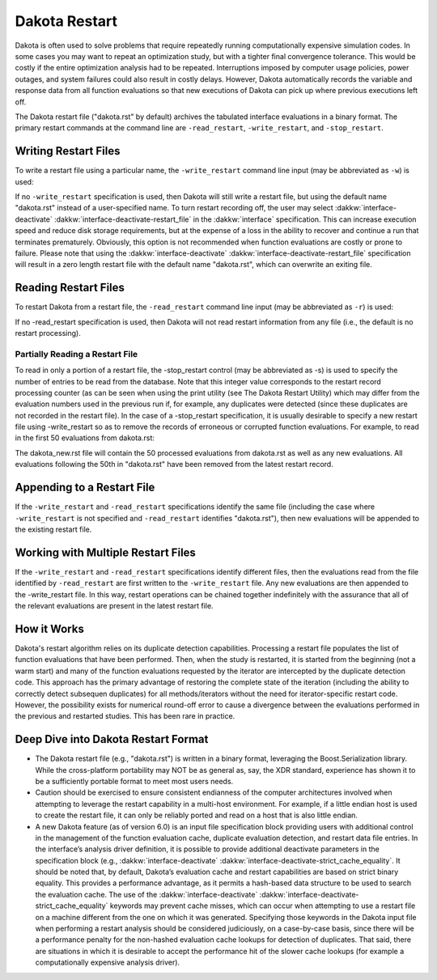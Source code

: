 .. _dakota_restart:

""""""""""""""
Dakota Restart
""""""""""""""

Dakota is often used to solve problems that require repeatedly running computationally expensive simulation codes. In some cases you may want to repeat
an optimization study, but with a tighter final convergence tolerance. This would be costly if the entire optimization analysis had to be repeated.
Interruptions imposed by computer usage policies, power outages, and system failures could also result in costly delays. However, Dakota automatically
records the variable and response data from all function evaluations so that new executions of Dakota can pick up where previous executions left off.

The Dakota restart file ("dakota.rst" by default) archives the tabulated interface evaluations in a binary format. The primary restart commands at
the command line are ``-read_restart``, ``-write_restart``, and ``-stop_restart``.

=====================
Writing Restart Files
=====================

To write a restart file using a particular name, the ``-write_restart`` command line input (may be abbreviated as ``-w``) is used:

.. code_block:

   dakota -i dakota.in -write_restart my_restart_file

If no ``-write_restart`` specification is used, then Dakota will still write a restart file, but using the default name "dakota.rst" instead of a user-specified name.
To turn restart recording off, the user may select :dakkw:`interface-deactivate` :dakkw:`interface-deactivate-restart_file` in the :dakkw:`interface` specification. This can increase execution
speed and reduce disk storage requirements, but at the expense of a loss in the ability to recover and continue a run that terminates prematurely. Obviously, this
option is not recommended when function evaluations are costly or prone to failure. Please note that using the :dakkw:`interface-deactivate` :dakkw:`interface-deactivate-restart_file` specification
will result in a zero length restart file with the default name "dakota.rst", which can overwrite an exiting file.

=====================
Reading Restart Files
=====================

To restart Dakota from a restart file, the ``-read_restart`` command line input (may be abbreviated as ``-r``) is used:

.. code_block:

   dakota -i dakota.in -read_restart my_restart_file

If no -read_restart specification is used, then Dakota will not read restart information from any file (i.e., the default is no restart processing).

--------------------------------
Partially Reading a Restart File
--------------------------------

To read in only a portion of a restart file, the -stop_restart control (may be abbreviated as -s) is used to specify the number of entries to be read from the database. Note that this
integer value corresponds to the restart record processing counter (as can be seen when using the print utility (see The Dakota Restart Utility) which may differ from the evaluation numbers
used in the previous run if, for example, any duplicates were detected (since these duplicates are not recorded in the restart file). In the case of a -stop_restart specification, it is usually
desirable to specify a new restart file using -write_restart so as to remove the records of erroneous or corrupted function evaluations. For example, to read in the first 50 evaluations from dakota.rst:

.. code_block:

   dakota -i dakota.in -r dakota.rst -s 50 -w dakota_new.rst

The dakota_new.rst file will contain the 50 processed evaluations from dakota.rst as well as any new evaluations. All evaluations following the 50th in "dakota.rst"
have been removed from the latest restart record.

===========================
Appending to a Restart File
===========================

If the ``-write_restart`` and ``-read_restart`` specifications identify the same file (including the case where ``-write_restart`` is not specified and ``-read_restart`` identifies "dakota.rst"),
then new evaluations will be appended to the existing restart file.

===================================
Working with Multiple Restart Files
===================================

If the ``-write_restart`` and ``-read_restart`` specifications identify different files, then the evaluations read from the file identified by ``-read_restart`` are first written
to the ``-write_restart`` file. Any new evaluations are then appended to the -write_restart file. In this way, restart operations can be chained together indefinitely with the
assurance that all of the relevant evaluations are present in the latest restart file.

============
How it Works
============

Dakota's restart algorithm relies on its duplicate detection capabilities. Processing a restart file populates the list of function evaluations that have been performed.
Then, when the study is restarted, it is started from the beginning (not a warm start) and many of the function evaluations requested by the iterator are intercepted by
the duplicate detection code. This approach has the primary advantage of restoring the complete state of the iteration (including the ability to correctly detect subsequen
duplicates) for all methods/iterators without the need for iterator-specific restart code. However, the possibility exists for numerical round-off error to cause a divergence
between the evaluations performed in the previous and restarted studies. This has been rare in practice. 

====================================
Deep Dive into Dakota Restart Format
====================================

- The Dakota restart file (e.g., "dakota.rst") is written in a binary format, leveraging the Boost.Serialization library. While the cross-platform portability
  may NOT be as general as, say, the XDR standard, experience has shown it to be a sufficiently portable format to meet most users needs.
- Caution should be exercised to ensure consistent endianness of the computer architectures involved when attempting to leverage the restart capability in a
  multi-host environment. For example, if a little endian host is used to create the restart file, it can only be reliably ported and read on a host that is also
  little endian.
- A new Dakota feature (as of version 6.0) is an input file specification block providing users with additional control in the management of the
  function evaluation cache, duplicate evaluation detection, and restart data file entries. In the interface’s analysis driver definition, it is
  possible to provide additional deactivate parameters in the specification block (e.g., :dakkw:`interface-deactivate` :dakkw:`interface-deactivate-strict_cache_equality`. It
  should be noted that, by default, Dakota’s evaluation cache and restart capabilities are based on strict binary equality. This provides a
  performance advantage, as it permits a hash-based data structure to be used to search the evaluation cache. The use of the
  :dakkw:`interface-deactivate` :dakkw:`interface-deactivate-strict_cache_equality` keywords may prevent cache misses, which can occur when attempting to use a restart file on a machine
  different from the one on which it was generated. Specifying those keywords in the Dakota input file when performing a restart analysis
  should be considered judiciously, on a case-by-case basis, since there will be a performance penalty for the non-hashed evaluation cache
  lookups for detection of duplicates. That said, there are situations in which it is desirable to accept the performance hit of the slower cache
  lookups (for example a computationally expensive analysis driver).

